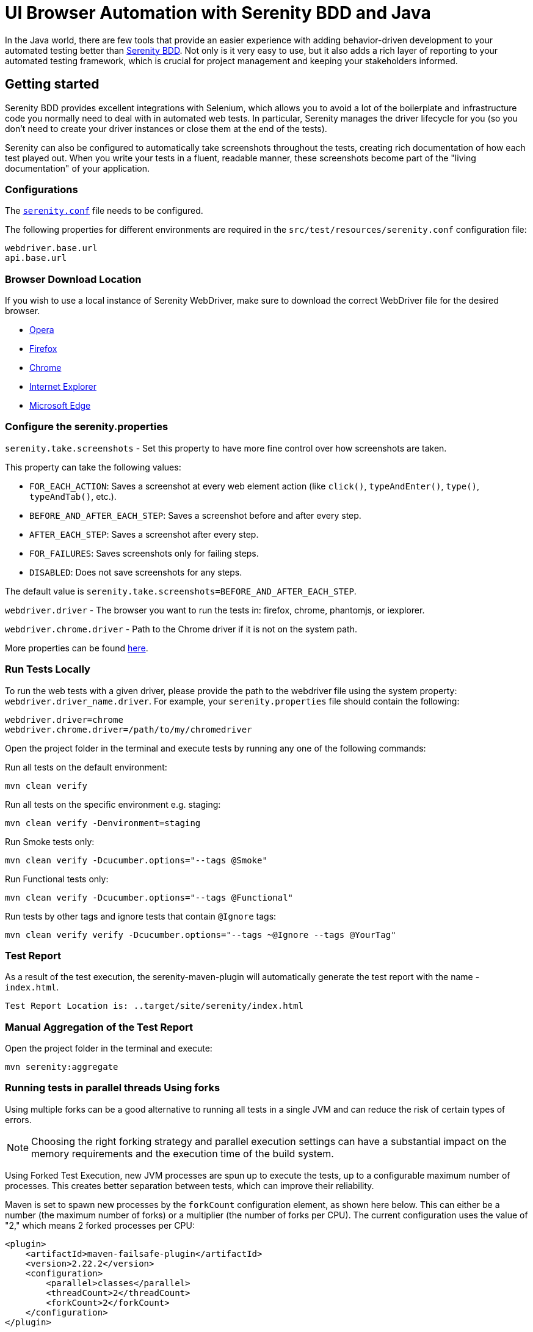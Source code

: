 = UI Browser Automation with Serenity BDD and Java
:description: UI tests with Serenity BDD and Java
:keywords: serenity, tests, testing, ui, java, template, example, run the tests, run tests by tag, serenity report

In the Java world, there are few tools that provide an easier experience with adding behavior-driven development to your automated testing better than link:http://serenity-bdd.info#/[Serenity BDD]. Not only is it very easy to use, but it also adds a rich layer of reporting to your automated testing framework, which is crucial for project management and keeping your stakeholders informed.

== Getting started

Serenity BDD provides excellent integrations with Selenium, which allows you to avoid a lot of the boilerplate and infrastructure code you normally need to deal with in automated web tests. In particular, Serenity manages the driver lifecycle for you (so you don't need to create your driver instances or close them at the end of the tests).

Serenity can also be configured to automatically take screenshots throughout the tests, creating rich documentation of how each test played out. When you write your tests in a fluent, readable manner, these screenshots become part of the "living documentation" of your application.

=== Configurations

The link:https://github.com/Ensono/stacks-webapp-template/blob/master/packages/scaffolding-cli/templates/test/xxAMIDOxx.xxSTACKSxx.E2E.Serenity/src/test/resources/serenity.conf[`serenity.conf`] file needs to be configured.

The following properties for different environments are required in the `src/test/resources/serenity.conf` configuration file:

[source,text]
----
webdriver.base.url
api.base.url
----

=== Browser Download Location

If you wish to use a local instance of Serenity WebDriver, make sure to download the correct WebDriver file for the desired browser.

* link:https://github.com/operasoftware/operachromiumdriver/releases[Opera]
* link:https://github.com/mozilla/geckodriver/releases[Firefox]
* link:http://chromedriver.chromium.org/downloads[Chrome]
* link:https://github.com/SeleniumHQ/selenium/wiki/InternetExplorerDriver[Internet Explorer]
* link:https://blogs.windows.com/msedgedev/2015/07/23/bringing-automated-testing-to-microsoft-edge-through-webdriver/[Microsoft Edge]

=== Configure the serenity.properties

`serenity.take.screenshots` - Set this property to have more fine control over how screenshots are taken.

This property can take the following values:

* `FOR_EACH_ACTION`: Saves a screenshot at every web element action (like `click()`, `typeAndEnter()`, `type()`, `typeAndTab()`, etc.).
* `BEFORE_AND_AFTER_EACH_STEP`: Saves a screenshot before and after every step.
* `AFTER_EACH_STEP`: Saves a screenshot after every step.
* `FOR_FAILURES`: Saves screenshots only for failing steps.
* `DISABLED`: Does not save screenshots for any steps.

The default value is `serenity.take.screenshots=BEFORE_AND_AFTER_EACH_STEP`.

`webdriver.driver` - The browser you want to run the tests in: firefox, chrome, phantomjs, or iexplorer.

`webdriver.chrome.driver` - Path to the Chrome driver if it is not on the system path.

More properties can be found link:https://serenity-bdd.github.io/docs/reference/serenity-properties[here].

=== Run Tests Locally

To run the web tests with a given driver, please provide the path to the webdriver file using the system property: `webdriver.driver_name.driver`. For example, your `serenity.properties` file should contain the following:

[source,text]
----
webdriver.driver=chrome
webdriver.chrome.driver=/path/to/my/chromedriver
----

Open the project folder in the terminal and execute tests by running any one of the following commands:

Run all tests on the default environment:

[source,bash]
----
mvn clean verify
----

Run all tests on the specific environment e.g. staging:

[source,bash]
----
mvn clean verify -Denvironment=staging
----

Run Smoke tests only:

[source,bash]
----
mvn clean verify -Dcucumber.options="--tags @Smoke"
----

Run Functional tests only:

[source,bash]
----
mvn clean verify -Dcucumber.options="--tags @Functional"
----

Run tests by other tags and ignore tests that contain `@Ignore` tags:

[source,bash]
----
mvn clean verify verify -Dcucumber.options="--tags ~@Ignore --tags @YourTag"
----

=== Test Report

As a result of the test execution, the serenity-maven-plugin will automatically generate the test report with the name - `index.html`.

[source,text]
----
Test Report Location is: ..target/site/serenity/index.html
----

=== Manual Aggregation of the Test Report

Open the project folder in the terminal and execute:

[source,bash]
----
mvn serenity:aggregate
----

=== Running tests in parallel threads Using forks

Using multiple forks can be a good alternative to running all tests in a single JVM and can reduce the risk of certain types of errors.

NOTE: Choosing the right forking strategy and parallel execution settings can have a substantial impact on the memory requirements and the execution time of the build system.

Using Forked Test Execution, new JVM processes are spun up to execute the tests, up to a configurable maximum number of processes. This creates better separation between tests, which can improve their reliability.

Maven is set to spawn new processes by the `forkCount` configuration element, as shown here below. This can either be a number (the maximum number of forks) or a multiplier (the number of forks per CPU). The current configuration uses the value of "2," which means 2 forked processes per CPU:

[source,xml]
----
<plugin>
    <artifactId>maven-failsafe-plugin</artifactId>
    <version>2.22.2</version>
    <configuration>
        <parallel>classes</parallel>
        <threadCount>2</threadCount>
        <forkCount>2</forkCount>
    </configuration>
</plugin>
----

CAUTION: The more threads are used, the higher the chances of sporadic, hard-to-reproduce test failures due to timeouts and other related issues. The added performance gain of each thread also tends to drop off for higher numbers of threads.
